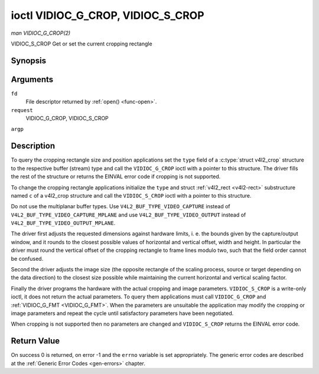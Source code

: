 .. -*- coding: utf-8; mode: rst -*-

.. _VIDIOC_G_CROP:

**********************************
ioctl VIDIOC_G_CROP, VIDIOC_S_CROP
**********************************

*man VIDIOC_G_CROP(2)*

VIDIOC_S_CROP
Get or set the current cropping rectangle


Synopsis
========

.. c:function:: int ioctl( int fd, int request, struct v4l2_crop *argp )

.. c:function:: int ioctl( int fd, int request, const struct v4l2_crop *argp )

Arguments
=========

``fd``
    File descriptor returned by :ref:`open() <func-open>`.

``request``
    VIDIOC_G_CROP, VIDIOC_S_CROP

``argp``


Description
===========

To query the cropping rectangle size and position applications set the
``type`` field of a :c:type:`struct v4l2_crop` structure to the
respective buffer (stream) type and call the ``VIDIOC_G_CROP`` ioctl
with a pointer to this structure. The driver fills the rest of the
structure or returns the EINVAL error code if cropping is not supported.

To change the cropping rectangle applications initialize the ``type``
and struct :ref:`v4l2_rect <v4l2-rect>` substructure named ``c`` of a
v4l2_crop structure and call the ``VIDIOC_S_CROP`` ioctl with a pointer
to this structure.

Do not use the multiplanar buffer types. Use
``V4L2_BUF_TYPE_VIDEO_CAPTURE`` instead of
``V4L2_BUF_TYPE_VIDEO_CAPTURE_MPLANE`` and use
``V4L2_BUF_TYPE_VIDEO_OUTPUT`` instead of
``V4L2_BUF_TYPE_VIDEO_OUTPUT_MPLANE``.

The driver first adjusts the requested dimensions against hardware
limits, i. e. the bounds given by the capture/output window, and it
rounds to the closest possible values of horizontal and vertical offset,
width and height. In particular the driver must round the vertical
offset of the cropping rectangle to frame lines modulo two, such that
the field order cannot be confused.

Second the driver adjusts the image size (the opposite rectangle of the
scaling process, source or target depending on the data direction) to
the closest size possible while maintaining the current horizontal and
vertical scaling factor.

Finally the driver programs the hardware with the actual cropping and
image parameters. ``VIDIOC_S_CROP`` is a write-only ioctl, it does not
return the actual parameters. To query them applications must call
``VIDIOC_G_CROP`` and :ref:`VIDIOC_G_FMT <VIDIOC_G_FMT>`. When the
parameters are unsuitable the application may modify the cropping or
image parameters and repeat the cycle until satisfactory parameters have
been negotiated.

When cropping is not supported then no parameters are changed and
``VIDIOC_S_CROP`` returns the EINVAL error code.


.. _v4l2-crop:

.. flat-table:: struct v4l2_crop
    :header-rows:  0
    :stub-columns: 0
    :widths:       1 1 2


    -  .. row 1

       -  __u32

       -  ``type``

       -  Type of the data stream, set by the application. Only these types
          are valid here: ``V4L2_BUF_TYPE_VIDEO_CAPTURE``,
          ``V4L2_BUF_TYPE_VIDEO_OUTPUT`` and
          ``V4L2_BUF_TYPE_VIDEO_OVERLAY``. See :ref:`v4l2-buf-type`.

    -  .. row 2

       -  struct :ref:`v4l2_rect <v4l2-rect>`

       -  ``c``

       -  Cropping rectangle. The same co-ordinate system as for struct
          :ref:`v4l2_cropcap <v4l2-cropcap>` ``bounds`` is used.



Return Value
============

On success 0 is returned, on error -1 and the ``errno`` variable is set
appropriately. The generic error codes are described at the
:ref:`Generic Error Codes <gen-errors>` chapter.


.. ------------------------------------------------------------------------------
.. This file was automatically converted from DocBook-XML with the dbxml
.. library (https://github.com/return42/sphkerneldoc). The origin XML comes
.. from the linux kernel, refer to:
..
.. * https://github.com/torvalds/linux/tree/master/Documentation/DocBook
.. ------------------------------------------------------------------------------
